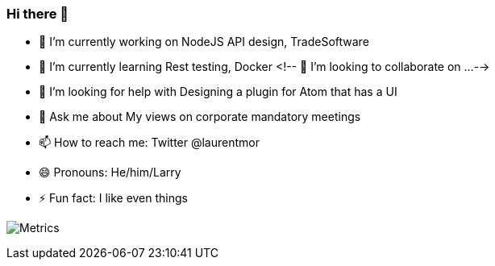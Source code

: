 ### Hi there 👋



- 🔭 I’m currently working on NodeJS API design, TradeSoftware
- 🌱 I’m currently learning  Rest testing, Docker 
<!-- 👯 I’m looking to collaborate on ...-->
- 🤔 I’m looking for help with Designing a plugin for Atom that has a UI
- 💬 Ask me about My views on corporate mandatory meetings 
- 📫 How to reach me: Twitter @laurentmor
- 😄 Pronouns: He/him/Larry
- ⚡ Fun fact: I like even things


image:https://github.com/laurentmor/laurentmor/blob/main/github-metrics.svg[Metrics]
